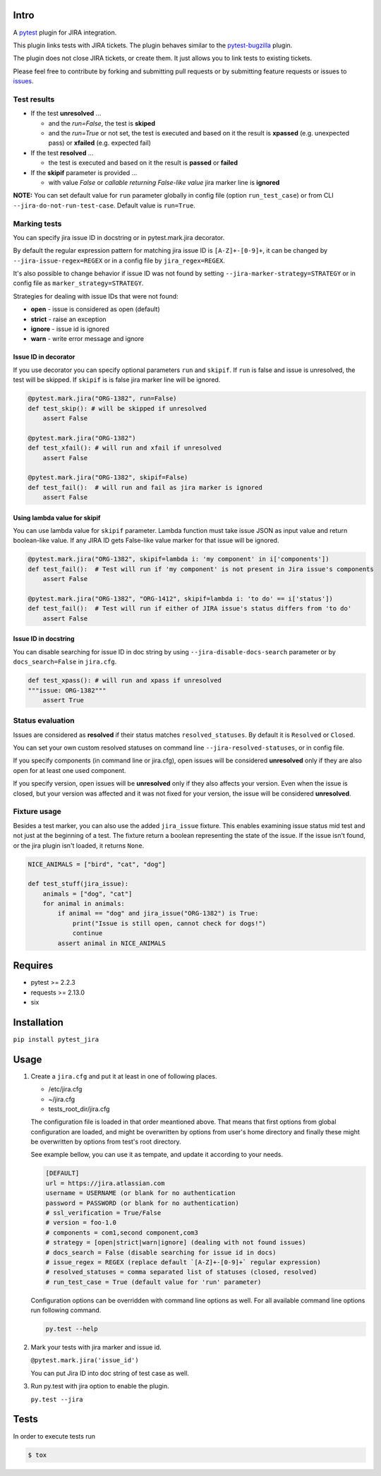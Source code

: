 |Build Status| |Code Health| |Code Coverage|

Intro
=====

A `pytest <http://pytest.org/latest/>`__ plugin for JIRA integration.

This plugin links tests with JIRA tickets. The plugin behaves similar to
the `pytest-bugzilla <https://pypi.python.org/pypi/pytest-bugzilla>`__
plugin.

The plugin does not close JIRA tickets, or create them. It just allows
you to link tests to existing tickets.

Please feel free to contribute by forking and submitting pull requests
or by submitting feature requests or issues to
`issues <https://github.com/rhevm-qe-automation/pytest_jira/issues>`__.

Test results
------------
-  If the test **unresolved** ...

   -  and the *run=False*, the test is **skiped**

   -  and the *run=True* or not set, the test is executed and based on it
      the result is **xpassed** (e.g. unexpected pass) or **xfailed** (e.g. expected fail)

-  If the test **resolved** ...

   -  the test is executed and based on it
      the result is **passed** or **failed**

- If the **skipif** parameter is provided ...

  -  with value *False* or *callable returning False-like value* jira marker line is **ignored**


**NOTE:** You can set default value for ``run`` parameter globally in config
file (option ``run_test_case``) or from CLI
``--jira-do-not-run-test-case``. Default value is ``run=True``.

Marking tests
-------------
You can specify jira issue ID in docstring or in pytest.mark.jira decorator.

By default the regular expression pattern for matching jira issue ID is ``[A-Z]+-[0-9]+``,
it can be changed by ``--jira-issue-regex=REGEX`` or in a config file by
``jira_regex=REGEX``.

It's also possible to change behavior if issue ID was not found
by setting ``--jira-marker-strategy=STRATEGY`` or in config file
as ``marker_strategy=STRATEGY``.

Strategies for dealing with issue IDs that were not found:

- **open** - issue is considered as open (default)
- **strict** - raise an exception
- **ignore** - issue id is ignored
- **warn** - write error message and ignore

Issue ID in decorator
~~~~~~~~~~~~~~~~~~~~~
If you use decorator you can specify optional parameters ``run`` and ``skipif``.
If ``run`` is false and issue is unresolved, the test will be skipped.
If ``skipif`` is is false jira marker line will be ignored.

.. code:: python

  @pytest.mark.jira("ORG-1382", run=False)
  def test_skip(): # will be skipped if unresolved
      assert False

  @pytest.mark.jira("ORG-1382")
  def test_xfail(): # will run and xfail if unresolved
      assert False

  @pytest.mark.jira("ORG-1382", skipif=False)
  def test_fail():  # will run and fail as jira marker is ignored
      assert False

Using lambda value for skipif
~~~~~~~~~~~~~~~~~~~~~~~~~~~~~
You can use lambda value for ``skipif`` parameter. Lambda function must take
issue JSON as input value and return boolean-like value. If any JIRA ID
gets False-like value marker for that issue will be ignored.

.. code:: python

  @pytest.mark.jira("ORG-1382", skipif=lambda i: 'my component' in i['components'])
  def test_fail():  # Test will run if 'my component' is not present in Jira issue's components
      assert False

  @pytest.mark.jira("ORG-1382", "ORG-1412", skipif=lambda i: 'to do' == i['status'])
  def test_fail():  # Test will run if either of JIRA issue's status differs from 'to do'
      assert False


Issue ID in docstring
~~~~~~~~~~~~~~~~~~~~~

You can disable searching for issue ID in doc string by using
``--jira-disable-docs-search`` parameter or by ``docs_search=False``
in ``jira.cfg``.

.. code:: python

  def test_xpass(): # will run and xpass if unresolved
  """issue: ORG-1382"""
      assert True

Status evaluation
-----------------

Issues are considered as **resolved** if their status matches
``resolved_statuses``. By default it is ``Resolved`` or ``Closed``.

You can set your own custom resolved statuses on command line
``--jira-resolved-statuses``, or in config file.

If you specify components (in command line or jira.cfg), open issues will be considered
**unresolved** only if they are also open for at least one used component.

If you specify version, open issues will be **unresolved** only if they also affects your version.
Even when the issue is closed, but your version was affected and it was not fixed for your version,
the issue will be considered **unresolved**.

Fixture usage
-------------

Besides a test marker, you can also use the added ``jira_issue`` fixture. This enables examining issue status mid test
and not just at the beginning of a test. The fixture return a boolean representing the state of the issue.
If the issue isn't found, or the jira plugin isn't loaded, it returns ``None``.

.. code:: python

    NICE_ANIMALS = ["bird", "cat", "dog"]

    def test_stuff(jira_issue):
        animals = ["dog", "cat"]
        for animal in animals:
            if animal == "dog" and jira_issue("ORG-1382") is True:
                print("Issue is still open, cannot check for dogs!")
                continue
            assert animal in NICE_ANIMALS

Requires
========

-  pytest >= 2.2.3
-  requests >= 2.13.0
-  six

Installation
============

``pip install pytest_jira``

Usage
=====


1. Create a ``jira.cfg`` and put it at least in one of following places.

   * /etc/jira.cfg
   * ~/jira.cfg
   * tests\_root\_dir/jira.cfg

   The configuration file is loaded in that order meantioned above.
   That means that first options from global configuration are loaded,
   and might be overwritten by options from user's home directory and
   finally these might be overwritten by options from test's root directory.

   See example bellow, you can use it as tempate, and update it according
   to your needs.

   .. code:: ini

     [DEFAULT]
     url = https://jira.atlassian.com
     username = USERNAME (or blank for no authentication
     password = PASSWORD (or blank for no authentication)
     # ssl_verification = True/False
     # version = foo-1.0
     # components = com1,second component,com3
     # strategy = [open|strict|warn|ignore] (dealing with not found issues)
     # docs_search = False (disable searching for issue id in docs)
     # issue_regex = REGEX (replace default `[A-Z]+-[0-9]+` regular expression)
     # resolved_statuses = comma separated list of statuses (closed, resolved)
     # run_test_case = True (default value for 'run' parameter)

   Configuration options can be overridden with command line options as well.
   For all available command line options run following command.
   
   .. code:: sh
   
     py.test --help

2. Mark your tests with jira marker and issue id.

   ``@pytest.mark.jira('issue_id')``

   You can put Jira ID into doc string of test case as well.

3. Run py.test with jira option to enable the plugin.

   ``py.test --jira``

Tests
=====

In order to execute tests run

.. code:: sh

  $ tox

.. |Build Status| image:: https://travis-ci.org/rhevm-qe-automation/pytest_jira.svg?branch=master
   :target: https://travis-ci.org/rhevm-qe-automation/pytest_jira
.. |Code Health| image:: https://landscape.io/github/rhevm-qe-automation/pytest_jira/master/landscape.svg?style=flat
   :target: https://landscape.io/github/rhevm-qe-automation/pytest_jira/master
.. |Code Coverage| image:: https://codecov.io/gh/rhevm-qe-automation/pytest_jira/branch/master/graph/badge.svg
   :target: https://codecov.io/gh/rhevm-qe-automation/pytest_jira
